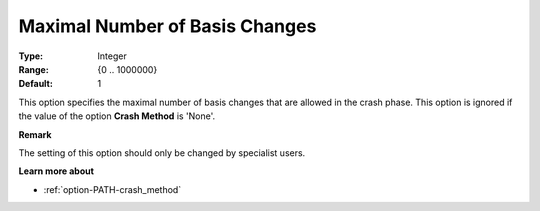 .. _option-PATH-maximal_number_of_basis_changes:


Maximal Number of Basis Changes
===============================



:Type:	Integer	
:Range:	{0 .. 1000000}	
:Default:	1	



This option specifies the maximal number of basis changes that are allowed in the crash phase. This option is ignored if the value of the option **Crash Method**  is 'None'.



**Remark** 

The setting of this option should only be changed by specialist users.



**Learn more about** 

*	:ref:`option-PATH-crash_method`  



